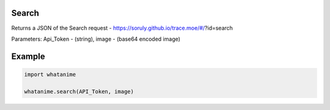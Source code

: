 Search
-------

Returns a JSON of the Search request - https://soruly.github.io/trace.moe/#/?id=search

Parameters: Api_Token - (string), image - (base64 encoded image)

Example
--------

.. code:: python

	import whatanime

	whatanime.search(API_Token, image)
